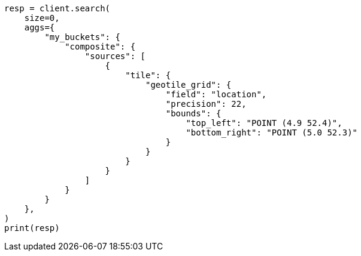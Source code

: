 // This file is autogenerated, DO NOT EDIT
// aggregations/bucket/composite-aggregation.asciidoc:491

[source, python]
----
resp = client.search(
    size=0,
    aggs={
        "my_buckets": {
            "composite": {
                "sources": [
                    {
                        "tile": {
                            "geotile_grid": {
                                "field": "location",
                                "precision": 22,
                                "bounds": {
                                    "top_left": "POINT (4.9 52.4)",
                                    "bottom_right": "POINT (5.0 52.3)"
                                }
                            }
                        }
                    }
                ]
            }
        }
    },
)
print(resp)
----

